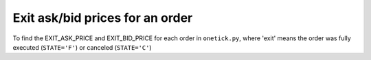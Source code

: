 Exit ask/bid prices for an order
================================
To find the EXIT_ASK_PRICE and EXIT_BID_PRICE for each order in ``onetick.py``, where 'exit' means the order was fully executed (``STATE='F'``) or canceled (``STATE='C'``)

.. testcode::

    import onetick.py as otp

    # Define the symbol, orders database, quotes database, and date
    symbol = 'TSLA'
    orders_db = 'ORDERS_DB'
    quotes_db = 'US_COMP'
    date = otp.dt(2022, 3, 2)

    # Load orders and quotes data
    orders = otp.DataSource(orders_db, tick_type='ORDER', symbol=symbol)
    quotes = otp.DataSource(quotes_db, tick_type='QTE', symbol=symbol)

    # Filter orders to get only those that are fully executed or cancelled
    exit_orders, _ = orders[(orders['STATE'] == 'F') | (orders['STATE'] == 'C')]

    # Join exit orders with quotes based on timestamp
    exit_orders_with_quotes = otp.join_by_time([exit_orders, quotes])

    # Aggregate to get EXIT_ASK_PRICE and EXIT_BID_PRICE for each order ID
    exit_orders_with_quotes = exit_orders_with_quotes.agg({
        'EXIT_ASK_PRICE': otp.agg.first('ASK_PRICE'),
        'EXIT_BID_PRICE': otp.agg.first('BID_PRICE')
    }, group_by='ID')

    # Run the query for the specified date
    df = otp.run(exit_orders_with_quotes, date=date)
